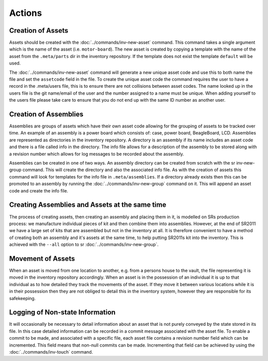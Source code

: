 Actions
-------

Creation of Assets
~~~~~~~~~~~~~~~~~~

Assets should be created with the :doc:`../commands/inv-new-asset` command.
This command takes a single argument which is the name of the asset
(i.e. ``motor-board``). The new asset is created by copying a template with the
name of the asset from the ``.meta/parts`` dir in the inventory repository. If
the template does not exist the template ``default`` will be used.

The :doc:`../commands/inv-new-asset` command will generate a new unique asset
code and use this to both name the file and set the ``assetcode`` field in the
file. To create the unique asset code the command requires the user to have a
record in the .meta/users file, this is to ensure there are not collisions
between asset codes. The name looked up in the users file is the git name/email
of the user and the number assigned to a name must be unique. When adding
yourself to the users file please take care to ensure that you do not end up
with the same ID number as another user.

Creation of Assemblies
~~~~~~~~~~~~~~~~~~~~~~

Assemblies are groups of assets which have their own asset code allowing for
the grouping of assets to be tracked over time. An example of an assembly is a
power board which consists of: case, power board, BeagleBoard, LCD. Assemblies
are represented as directories in the inventory repository. A directory is an
assembly if its name includes an asset code and there is a file called info in
the directory. The info file allows for a description of the assembly to be
stored along with a revision number which allows for log messages to be
recorded about the assembly.

Assemblies can be created in one of two ways. An assembly directory can be
created from scratch with the sr inv-new-group command. This will create the
directory and also the associated info file. As with the creation of assets
this command will look for templates for the info file in ``.meta/assemblies``.
If a directory already exists then this can be promoted to an assembly by
running the :doc:`../commands/inv-new-group` command on it. This will append an
asset code and create the info file.

Creating Assemblies and Assets at the same time
~~~~~~~~~~~~~~~~~~~~~~~~~~~~~~~~~~~~~~~~~~~~~~~

The process of creating assets, then creating an assembly and placing them in
it, is modelled on SRs production process: we manufacture individual pieces of
kit and then combine them into assemblies. However, at the end of SR2011 we
have a large set of kits that are assembled but not in the inventory at all. It
is therefore convenient to have a method of creating both an assembly and it's
assets at the same time, to help putting SR2011s kit into the inventory. This
is achieved with the ``--all`` option to sr :doc:`../commands/inv-new-group`.

Movement of Assets
~~~~~~~~~~~~~~~~~~

When an asset is moved from one location to another, e.g. from a persons house
to the vault, the file representing it is moved in the inventory repository
accordingly. When an asset is in the possession of an individual it is up to
that individual as to how detailed they track the movements of the asset. If
they move it between various locations while it is in their possession then
they are not obliged to detail this in the inventory system, however they are
responsible for its safekeeping.

Logging of Non-state Information
~~~~~~~~~~~~~~~~~~~~~~~~~~~~~~~~

It will occasionally be necessary to detail information about an asset that is
not purely conveyed by the state stored in its file. In this case detailed
information can be recorded in a commit message associated with the asset file.
To enable a commit to be made, and associated with a specific file, each asset
file contains a revision number field which can be incremented. This field
means that non-null commits can be made. Incrementing that field can be
achieved by using the :doc:`../commands/inv-touch` command.
